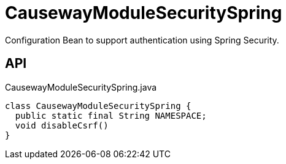 = CausewayModuleSecuritySpring
:Notice: Licensed to the Apache Software Foundation (ASF) under one or more contributor license agreements. See the NOTICE file distributed with this work for additional information regarding copyright ownership. The ASF licenses this file to you under the Apache License, Version 2.0 (the "License"); you may not use this file except in compliance with the License. You may obtain a copy of the License at. http://www.apache.org/licenses/LICENSE-2.0 . Unless required by applicable law or agreed to in writing, software distributed under the License is distributed on an "AS IS" BASIS, WITHOUT WARRANTIES OR  CONDITIONS OF ANY KIND, either express or implied. See the License for the specific language governing permissions and limitations under the License.

Configuration Bean to support authentication using Spring Security.

== API

[source,java]
.CausewayModuleSecuritySpring.java
----
class CausewayModuleSecuritySpring {
  public static final String NAMESPACE;
  void disableCsrf()
}
----

